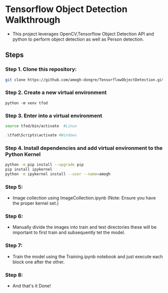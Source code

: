 * Tensorflow Object Detection Walkthrough
- This project leverages OpenCV,Tensorflow Object Detection API and python to perform object detection as well as Person detection.
** Steps
*** Step 1. Clone this repository:
#+begin_src bash
git clone https://github.com/amogh-dongre/TensorflowObjectDetection.git
#+end_src
*** Step 2. Create a new virtual environment
#+begin_src
python -m venv tfod
#+end_src
*** Step 3. Enter into a virtual environment
#+begin_src bash
source tfod/bin/activate  #Linux
#+end_src
#+begin_src powershell
.\tfod\Scripts\activate #Windows
#+end_src
*** Step 4. Install dependencies and add virtual environment to the Python Kernel
#+begin_src bash
python -m pip install --upgrade pip
pip install ipykernel
python -m ipykernel install --user --name=amogh
#+end_src
*** Step 5:
- Image collection using ImageCollection.ipynb (Note: Ensure  you have the proper kernel set.)
*** Step 6:
- Manually divide the images into train and test directories these will be important to first train and subsequently tet the model.
*** Step 7:
- Train the model using the Training.ipynb notebook and just execute each block one after the other.
*** Step 8:
- And that's it Done!

